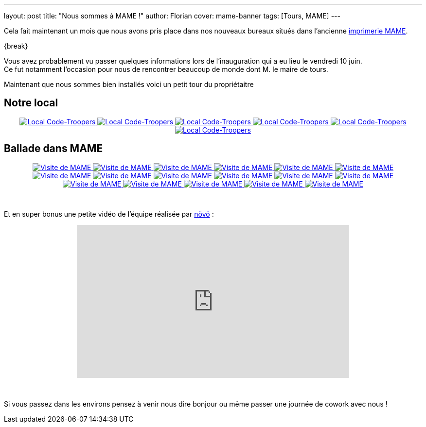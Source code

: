 ---
layout: post
title: "Nous sommes à MAME !"
author: Florian
cover: mame-banner
tags: [Tours, MAME]
---

Cela fait maintenant un mois que nous avons pris place dans nos nouveaux bureaux situés dans l'ancienne https://www.google.fr/maps/place/MAME/@47.3911602,0.6688206,17z/data=!4m8!1m2!2m1!1smame+tours!3m4!1s0x47fcd5940908fa51:0x9c4f1c3309229360!8m2!3d47.3927031!4d0.6685181?hl=en[imprimerie MAME].


{break}

[%hardbreaks]

Vous avez probablement vu passer quelques informations lors de l'inauguration qui a eu lieu le vendredi 10 juin.
Ce fut notamment l'occasion pour nous de rencontrer beaucoup de monde dont M. le maire de tours.


Maintenant que nous sommes bien installés voici un petit tour du propriétaitre

## Notre local

{lt}div style="text-align : center"{gt}
{lt}a class="inlineBoxes" href="/images/posts/2016-07-Mame/photo_mame_ct_04.jpg" data-lightbox="1" title="Local Code-Troopers"{gt}
        {lt}img class="medium" src="/images/posts/2016-07-Mame/photo_mame_ct_04.jpg" alt="Local Code-Troopers"/{gt}
{lt}/a{gt}
{lt}a class="inlineBoxes" href="/images/posts/2016-07-Mame/photo_mame_ct_02.jpg" data-lightbox="1" title="Local Code-Troopers"{gt}
        {lt}img class="medium" src="/images/posts/2016-07-Mame/photo_mame_ct_02.jpg" alt="Local Code-Troopers"/{gt}
{lt}/a{gt}
{lt}a class="inlineBoxes" href="/images/posts/2016-07-Mame/photo_mame_ct_14.jpg" data-lightbox="1" title="Local Code-Troopers"{gt}
        {lt}img class="medium" src="/images/posts/2016-07-Mame/photo_mame_ct_14.jpg" alt="Local Code-Troopers"/{gt}
{lt}/a{gt}
{lt}a class="inlineBoxes" href="/images/posts/2016-07-Mame/photo_mame_ct_11.jpg" data-lightbox="1" title="Local Code-Troopers"{gt}
        {lt}img class="medium" src="/images/posts/2016-07-Mame/photo_mame_ct_11.jpg" alt="Local Code-Troopers"/{gt}
{lt}/a{gt}
{lt}a class="inlineBoxes" href="/images/posts/2016-07-Mame/photo_mame_ct_12.jpg" data-lightbox="1" title="Local Code-Troopers"{gt}
        {lt}img class="medium" src="/images/posts/2016-07-Mame/photo_mame_ct_12.jpg" alt="Local Code-Troopers"/{gt}
{lt}/a{gt}
{lt}a class="inlineBoxes" href="/images/posts/2016-07-Mame/photo_mame_ct_13.jpg" data-lightbox="1" title="Local Code-Troopers"{gt}
        {lt}img class="medium" src="/images/posts/2016-07-Mame/photo_mame_ct_13.jpg" alt="Local Code-Troopers"/{gt}
{lt}/a{gt}
{lt}/div{gt}

## Ballade dans MAME



{lt}div style="text-align : center"{gt}
{lt}a class="inlineBoxes" href="/images/posts/2016-07-Mame/photo_mame_01.jpg" data-lightbox="2" title="Visite de MAME"{gt}
        {lt}img class="medium" src="/images/posts/2016-07-Mame/photo_mame_01.jpg" alt="Visite de MAME"/{gt}
{lt}/a{gt}
{lt}a class="inlineBoxes" href="/images/posts/2016-07-Mame/photo_mame_02.jpg" data-lightbox="2" title="Visite de MAME"{gt}
        {lt}img class="medium" src="/images/posts/2016-07-Mame/photo_mame_02.jpg" alt="Visite de MAME"/{gt}
{lt}/a{gt}
{lt}a class="inlineBoxes" href="/images/posts/2016-07-Mame/photo_mame_04.jpg" data-lightbox="2" title="Visite de MAME"{gt}
        {lt}img class="medium" src="/images/posts/2016-07-Mame/photo_mame_04.jpg" alt="Visite de MAME"/{gt}
{lt}/a{gt}
{lt}a class="inlineBoxes" href="/images/posts/2016-07-Mame/photo_mame_05.jpg" data-lightbox="2" title="Visite de MAME"{gt}
        {lt}img class="medium" src="/images/posts/2016-07-Mame/photo_mame_05.jpg" alt="Visite de MAME"/{gt}
{lt}/a{gt}
{lt}a class="inlineBoxes" href="/images/posts/2016-07-Mame/photo_mame_06.jpg" data-lightbox="2" title="Visite de MAME"{gt}
        {lt}img class="medium" src="/images/posts/2016-07-Mame/photo_mame_06.jpg" alt="Visite de MAME"/{gt}
{lt}/a{gt}
{lt}a class="inlineBoxes" href="/images/posts/2016-07-Mame/photo_mame_07.jpg" data-lightbox="2" title="Visite de MAME"{gt}
        {lt}img class="medium" src="/images/posts/2016-07-Mame/photo_mame_07.jpg" alt="Visite de MAME"/{gt}
{lt}/a{gt}
{lt}a class="inlineBoxes" href="/images/posts/2016-07-Mame/photo_mame_08.jpg" data-lightbox="2" title="Visite de MAME"{gt}
        {lt}img class="medium" src="/images/posts/2016-07-Mame/photo_mame_08.jpg" alt="Visite de MAME"/{gt}
{lt}/a{gt}
{lt}a class="inlineBoxes" href="/images/posts/2016-07-Mame/photo_mame_09.jpg" data-lightbox="2" title="Visite de MAME"{gt}
        {lt}img class="medium" src="/images/posts/2016-07-Mame/photo_mame_09.jpg" alt="Visite de MAME"/{gt}
{lt}/a{gt}
{lt}a class="inlineBoxes" href="/images/posts/2016-07-Mame/photo_mame_11.jpg" data-lightbox="2" title="Visite de MAME"{gt}
        {lt}img class="medium" src="/images/posts/2016-07-Mame/photo_mame_11.jpg" alt="Visite de MAME"/{gt}
{lt}/a{gt}
{lt}a class="inlineBoxes" href="/images/posts/2016-07-Mame/photo_mame_12.jpg" data-lightbox="2" title="Visite de MAME"{gt}
        {lt}img class="medium" src="/images/posts/2016-07-Mame/photo_mame_12.jpg" alt="Visite de MAME"/{gt}
{lt}/a{gt}
{lt}a class="inlineBoxes" href="/images/posts/2016-07-Mame/photo_mame_13.jpg" data-lightbox="2" title="Visite de MAME"{gt}
        {lt}img class="medium" src="/images/posts/2016-07-Mame/photo_mame_13.jpg" alt="Visite de MAME"/{gt}
{lt}/a{gt}
{lt}a class="inlineBoxes" href="/images/posts/2016-07-Mame/photo_mame_14.jpg" data-lightbox="2" title="Visite de MAME"{gt}
        {lt}img class="medium" src="/images/posts/2016-07-Mame/photo_mame_14.jpg" alt="Visite de MAME"/{gt}
{lt}/a{gt}
{lt}a class="inlineBoxes" href="/images/posts/2016-07-Mame/photo_mame_15.jpg" data-lightbox="2" title="Visite de MAME"{gt}
        {lt}img class="medium" src="/images/posts/2016-07-Mame/photo_mame_15.jpg" alt="Visite de MAME"/{gt}
{lt}/a{gt}
{lt}a class="inlineBoxes" href="/images/posts/2016-07-Mame/photo_mame_16.jpg" data-lightbox="2" title="Visite de MAME"{gt}
        {lt}img class="medium" src="/images/posts/2016-07-Mame/photo_mame_16.jpg" alt="Visite de MAME"/{gt}
{lt}/a{gt}
{lt}a class="inlineBoxes" href="/images/posts/2016-07-Mame/photo_mame_17.jpg" data-lightbox="2" title="Visite de MAME"{gt}
        {lt}img class="medium" src="/images/posts/2016-07-Mame/photo_mame_17.jpg" alt="Visite de MAME"/{gt}
{lt}/a{gt}
{lt}a class="inlineBoxes" href="/images/posts/2016-07-Mame/photo_mame_18.jpg" data-lightbox="2" title="Visite de MAME"{gt}
        {lt}img class="medium" src="/images/posts/2016-07-Mame/photo_mame_18.jpg" alt="Visite de MAME"/{gt}
{lt}/a{gt}
{lt}a class="inlineBoxes" href="/images/posts/2016-07-Mame/photo_mame_19.jpg" data-lightbox="2" title="Visite de MAME"{gt}
        {lt}img class="medium" src="/images/posts/2016-07-Mame/photo_mame_19.jpg" alt="Visite de MAME"/{gt}
{lt}/a{gt}


{lt}/div{gt}

{lt}br/{gt}



Et en super bonus une petite vidéo de l'équipe réalisée par https://fr-fr.facebook.com/novo.innovation[növö] :
{lt}div style="text-align : center"{gt}
{lt}iframe width="560" height="315" src="https://www.youtube.com/embed/02iBG8yjRZE" frameborder="0" allowfullscreen{gt}{lt}/iframe{gt}
{lt}/div{gt}

{lt}br/{gt}

Si vous passez dans les environs pensez à venir nous dire bonjour ou même passer une journée de cowork avec nous !
